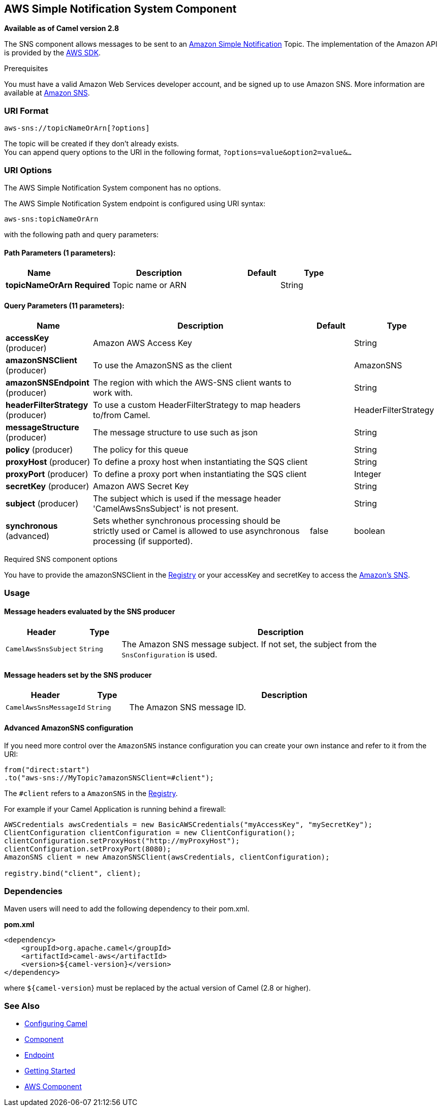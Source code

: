 ## AWS Simple Notification System Component

*Available as of Camel version 2.8*

The SNS component allows messages to be sent to an
http://aws.amazon.com/sns[Amazon Simple Notification] Topic. The
implementation of the Amazon API is provided by
the http://aws.amazon.com/sdkforjava/[AWS SDK].

Prerequisites

You must have a valid Amazon Web Services developer account, and be
signed up to use Amazon SNS. More information are available at
http://aws.amazon.com/sns[Amazon SNS].

### URI Format

[source,java]
-----------------------------
aws-sns://topicNameOrArn[?options]
-----------------------------

The topic will be created if they don't already exists. +
 You can append query options to the URI in the following format,
`?options=value&option2=value&...`

### URI Options


// component options: START
The AWS Simple Notification System component has no options.
// component options: END





// endpoint options: START
The AWS Simple Notification System endpoint is configured using URI syntax:

    aws-sns:topicNameOrArn

with the following path and query parameters:

#### Path Parameters (1 parameters):

[width="100%",cols="2,5,^1,2",options="header"]
|=======================================================================
| Name | Description | Default | Type
| **topicNameOrArn** | *Required* Topic name or ARN |  | String
|=======================================================================

#### Query Parameters (11 parameters):

[width="100%",cols="2,5,^1,2",options="header"]
|=======================================================================
| Name | Description | Default | Type
| **accessKey** (producer) | Amazon AWS Access Key |  | String
| **amazonSNSClient** (producer) | To use the AmazonSNS as the client |  | AmazonSNS
| **amazonSNSEndpoint** (producer) | The region with which the AWS-SNS client wants to work with. |  | String
| **headerFilterStrategy** (producer) | To use a custom HeaderFilterStrategy to map headers to/from Camel. |  | HeaderFilterStrategy
| **messageStructure** (producer) | The message structure to use such as json |  | String
| **policy** (producer) | The policy for this queue |  | String
| **proxyHost** (producer) | To define a proxy host when instantiating the SQS client |  | String
| **proxyPort** (producer) | To define a proxy port when instantiating the SQS client |  | Integer
| **secretKey** (producer) | Amazon AWS Secret Key |  | String
| **subject** (producer) | The subject which is used if the message header 'CamelAwsSnsSubject' is not present. |  | String
| **synchronous** (advanced) | Sets whether synchronous processing should be strictly used or Camel is allowed to use asynchronous processing (if supported). | false | boolean
|=======================================================================
// endpoint options: END




Required SNS component options

You have to provide the amazonSNSClient in the
link:registry.html[Registry] or your accessKey and secretKey to access
the http://aws.amazon.com/sns[Amazon's SNS].

### Usage

#### Message headers evaluated by the SNS producer

[width="100%",cols="10%,10%,80%",options="header",]
|=======================================================================
|Header |Type |Description

|`CamelAwsSnsSubject` |`String` |The Amazon SNS message subject. If not set, the subject from the
`SnsConfiguration` is used.
|=======================================================================

#### Message headers set by the SNS producer

[width="100%",cols="10%,10%,80%",options="header",]
|=======================================================================
|Header |Type |Description

|`CamelAwsSnsMessageId` |`String` |The Amazon SNS message ID.
|=======================================================================

#### Advanced AmazonSNS configuration

If you need more control over the `AmazonSNS` instance configuration you
can create your own instance and refer to it from the URI:

[source,java]
-------------------------------------------------
from("direct:start")
.to("aws-sns://MyTopic?amazonSNSClient=#client");
-------------------------------------------------

The `#client` refers to a `AmazonSNS` in the
link:registry.html[Registry].

For example if your Camel Application is running behind a firewall:

[source,java]
--------------------------------------------------------------------------------------
AWSCredentials awsCredentials = new BasicAWSCredentials("myAccessKey", "mySecretKey");
ClientConfiguration clientConfiguration = new ClientConfiguration();
clientConfiguration.setProxyHost("http://myProxyHost");
clientConfiguration.setProxyPort(8080);
AmazonSNS client = new AmazonSNSClient(awsCredentials, clientConfiguration);

registry.bind("client", client);
--------------------------------------------------------------------------------------

### Dependencies

Maven users will need to add the following dependency to their pom.xml.

*pom.xml*

[source,xml]
---------------------------------------
<dependency>
    <groupId>org.apache.camel</groupId>
    <artifactId>camel-aws</artifactId>
    <version>${camel-version}</version>
</dependency>
---------------------------------------

where `${camel-version`} must be replaced by the actual version of Camel
(2.8 or higher).

### See Also

* link:configuring-camel.html[Configuring Camel]
* link:component.html[Component]
* link:endpoint.html[Endpoint]
* link:getting-started.html[Getting Started]

* link:aws.html[AWS Component]
